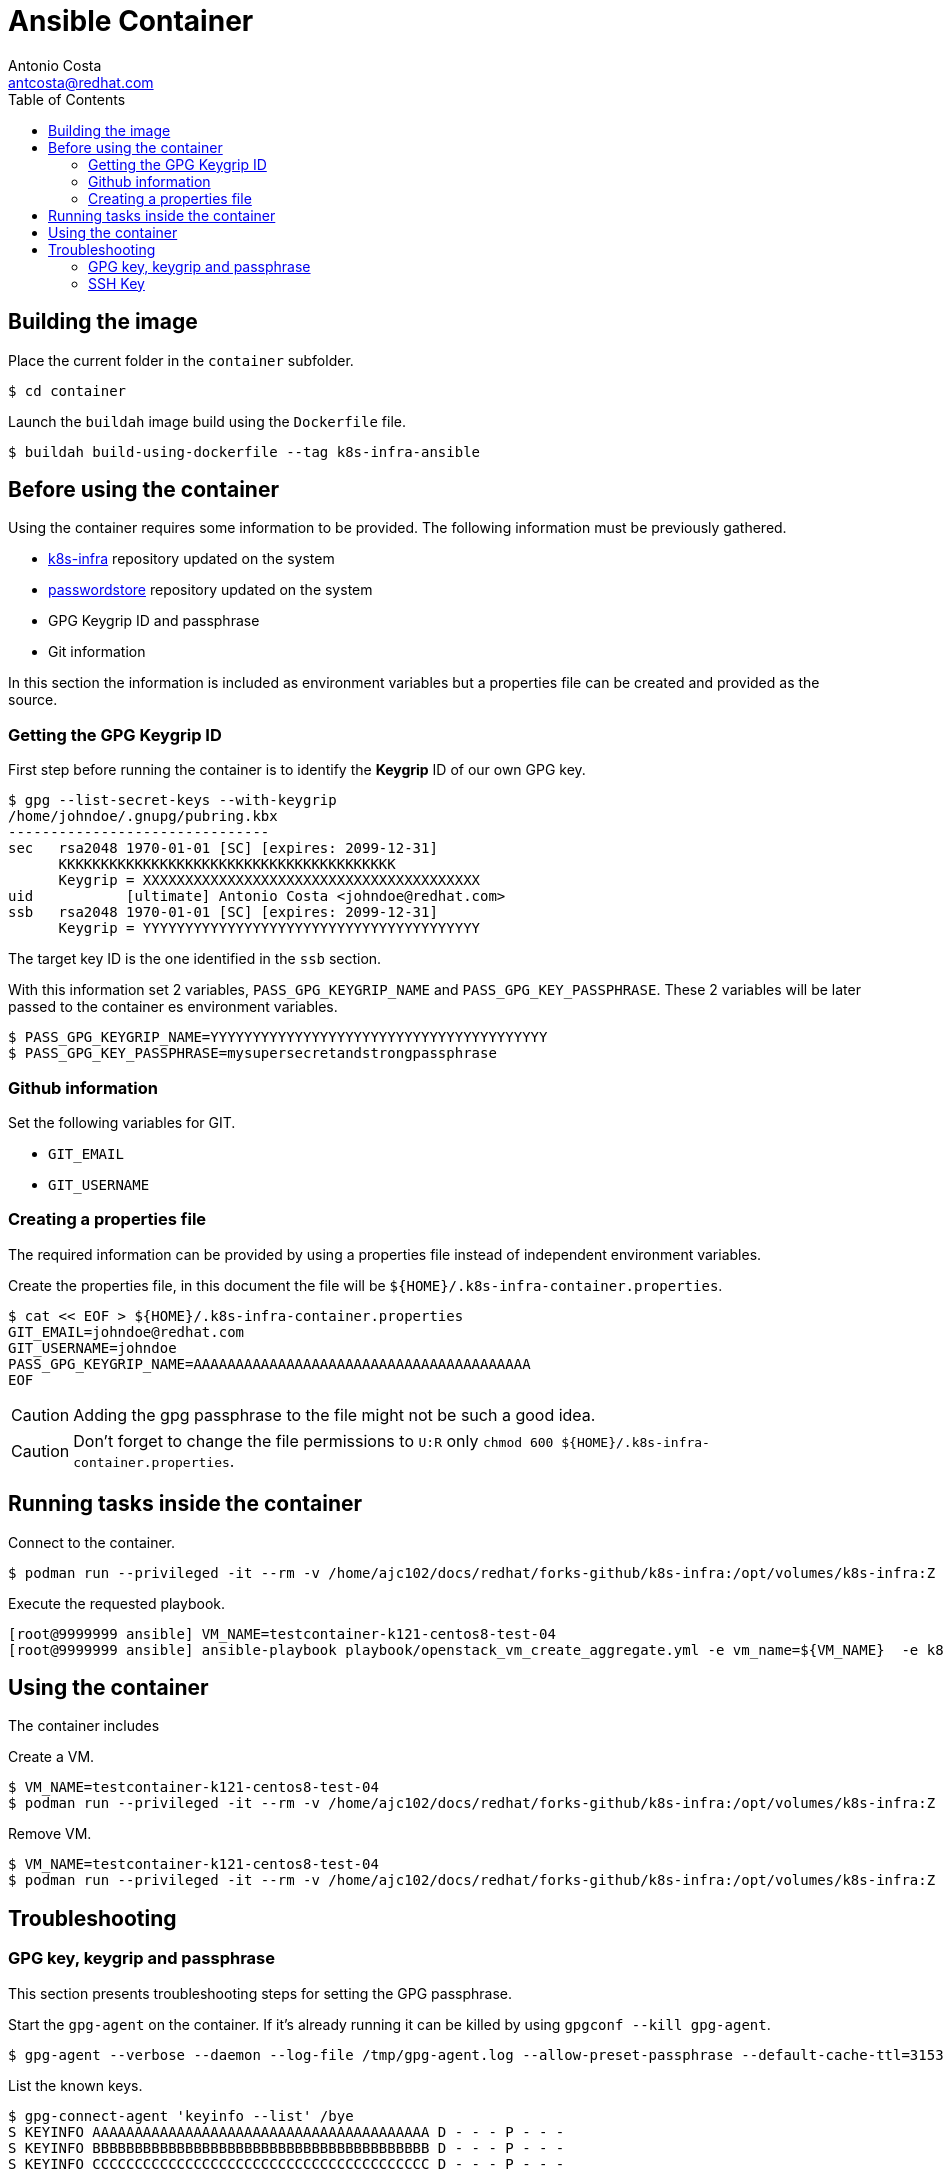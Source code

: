 = Ansible Container
:author: Antonio Costa
:email: antcosta@redhat.com
:docdate: 2022-04-18
:toc: left
:icons: font
:description: Container for running k8s-infra Ansible Playbooks

== Building the image

Place the current folder in the `container` subfolder.

[source, shell]
----
$ cd container
----

Launch the `buildah` image build using the `Dockerfile` file.

[source, shell]
----
$ buildah build-using-dockerfile --tag k8s-infra-ansible
----


== Before using the container

Using the container requires some information to be provided. The following information must be previously gathered.

* https://github.com/snowdrop/k8s-infra[k8s-infra] repository updated on the system
* https://github.com/snowdrop/pass[passwordstore] repository updated on the system
* GPG Keygrip ID and passphrase
* Git information

In this section the information is included as environment variables but a properties file can be created and provided as the source.

=== Getting the GPG Keygrip ID

First step before running the container is to identify the *Keygrip* ID of our own GPG key.

[source, shell]
----
$ gpg --list-secret-keys --with-keygrip
/home/johndoe/.gnupg/pubring.kbx
-------------------------------
sec   rsa2048 1970-01-01 [SC] [expires: 2099-12-31]
      KKKKKKKKKKKKKKKKKKKKKKKKKKKKKKKKKKKKKKKK
      Keygrip = XXXXXXXXXXXXXXXXXXXXXXXXXXXXXXXXXXXXXXXX
uid           [ultimate] Antonio Costa <johndoe@redhat.com>
ssb   rsa2048 1970-01-01 [SC] [expires: 2099-12-31]
      Keygrip = YYYYYYYYYYYYYYYYYYYYYYYYYYYYYYYYYYYYYYYY
----

The target key ID is the one identified in the `ssb` section.

With this information set 2 variables, `PASS_GPG_KEYGRIP_NAME` and `PASS_GPG_KEY_PASSPHRASE`. These 2 variables will be later passed to the container es environment variables.

[source, shell]
----
$ PASS_GPG_KEYGRIP_NAME=YYYYYYYYYYYYYYYYYYYYYYYYYYYYYYYYYYYYYYYY
$ PASS_GPG_KEY_PASSPHRASE=mysupersecretandstrongpassphrase
----

=== Github information

Set the following variables for GIT.

* `GIT_EMAIL`
* `GIT_USERNAME`

=== Creating a properties file

The required information can be provided by using a properties file instead of independent environment variables.

Create the properties file, in this document the file will be `${HOME}/.k8s-infra-container.properties`.

[source, shell]
----
$ cat << EOF > ${HOME}/.k8s-infra-container.properties
GIT_EMAIL=johndoe@redhat.com
GIT_USERNAME=johndoe
PASS_GPG_KEYGRIP_NAME=AAAAAAAAAAAAAAAAAAAAAAAAAAAAAAAAAAAAAAAA
EOF
----

CAUTION: Adding the gpg passphrase to the file might not be such a good idea.

CAUTION: Don't forget to change the file permissions to `U:R` only `chmod 600 ${HOME}/.k8s-infra-container.properties`.

== Running tasks inside the container

Connect to the container.

[source, shell]
----
$ podman run --privileged -it --rm -v /home/ajc102/docs/redhat/forks-github/k8s-infra:/opt/volumes/k8s-infra:Z -v /home/ajc102/docs/redhat/forks-github/pass/:/opt/volumes/pass:Z -v ${HOME}/.gnupg:/opt/volumes/gnupg:Z -v $(dirname ${SSH_AUTH_SOCK}):/ssh-agent -e SSH_AUTH_SOCK="/ssh-agent" --env-file ${HOME}/.k8s-infra-container.properties -v ${HOME}/.ssh:/root/.ssh:Z  -e PASS_GPG_KEY_PASSPHRASE=${PASS_GPG_KEY_PASSPHRASE} --entrypoint /bin/bash localhost/k8s-infra-ansible
----


Execute the requested playbook.

[source, shell]
----
[root@9999999 ansible] VM_NAME=testcontainer-k121-centos8-test-04
[root@9999999 ansible] ansible-playbook playbook/openstack_vm_create_aggregate.yml -e vm_name=${VM_NAME}  -e k8s_type=masters -e k8s_version=121 -e '{"openstack": {"vm": {"network": "provider_net_shared" , "flavor": "ci.m5.large", "image": "CentOS-8-x86_64-GenericCloud-released-latest" }}}' --tags create
----


== Using the container

The container includes 


Create a VM.

[source, shell]
----
$ VM_NAME=testcontainer-k121-centos8-test-04
$ podman run --privileged -it --rm -v /home/ajc102/docs/redhat/forks-github/k8s-infra:/opt/volumes/k8s-infra:Z -v /home/ajc102/docs/redhat/forks-github/pass/:/opt/volumes/pass:Z -v ${HOME}/.gnupg:/opt/volumes/gnupg:Z -v $(dirname ${SSH_AUTH_SOCK}):/ssh-agent -e SSH_AUTH_SOCK="/ssh-agent" --env-file ${HOME}/.k8s-infra-container.properties -v ${HOME}/.ssh:/root/.ssh:Z  -e PASS_GPG_KEY_PASSPHRASE=${PASS_GPG_KEY_PASSPHRASE} -e CLOUD_PROVIDER=openstack -e ANSIBLE_ACTION=vm_create -e VM_NAME=${VM_NAME} -e VM_FLAVOR="ci.m5.large" -e VM_IMAGE="CentOS-8-x86_64-GenericCloud-released-latest" -e K8S_VERSION="121" localhost/k8s-infra-ansible
----

Remove VM.

[source, shell]
----
$ VM_NAME=testcontainer-k121-centos8-test-04
$ podman run --privileged -it --rm -v /home/ajc102/docs/redhat/forks-github/k8s-infra:/opt/volumes/k8s-infra:Z -v /home/ajc102/docs/redhat/forks-github/pass/:/opt/volumes/pass:Z -v ${HOME}/.gnupg:/opt/volumes/gnupg:Z -v $(dirname ${SSH_AUTH_SOCK}):/ssh-agent -e SSH_AUTH_SOCK="/ssh-agent" --env-file ${HOME}/.k8s-infra-container.properties -v ${HOME}/.ssh:/root/.ssh:Z  -e PASS_GPG_KEY_PASSPHRASE=${PASS_GPG_KEY_PASSPHRASE} -e CLOUD_PROVIDER=openstack -e ANSIBLE_ACTION=vm_remove -e VM_NAME=${VM_NAME} localhost/k8s-infra-ansible
----


== Troubleshooting

=== GPG key, keygrip and passphrase

This section presents troubleshooting steps for setting the GPG passphrase.

Start the `gpg-agent` on the container. If it's already running it can be killed by using `gpgconf --kill gpg-agent`.

[source, shell]
----
$ gpg-agent --verbose --daemon --log-file /tmp/gpg-agent.log --allow-preset-passphrase --default-cache-ttl=31536000
----

List the known keys.

[source, shell]
----
$ gpg-connect-agent 'keyinfo --list' /bye
S KEYINFO AAAAAAAAAAAAAAAAAAAAAAAAAAAAAAAAAAAAAAAA D - - - P - - -
S KEYINFO BBBBBBBBBBBBBBBBBBBBBBBBBBBBBBBBBBBBBBBB D - - - P - - -
S KEYINFO CCCCCCCCCCCCCCCCCCCCCCCCCCCCCCCCCCCCCCCC D - - - P - - -
...
----

Add the passphrase.

[source, shell]
----
$ echo "${PASS_GPG_KEY_PASSPHRASE}" | /usr/libexec/gpg-preset-passphrase --verbose --preset ${PASS_GPG_KEYGRIP_NAME}
----

For the sake of the example the key is `AAAAAAAAAAAAAAAAAAAAAAAAAAAAAAAAAAAAAAAA`. After setting the passphrase verify that the key information has been updated with a `1` on the key information.

[source, shell]
----
$ gpg-connect-agent 'keyinfo --list' /bye
S KEYINFO AAAAAAAAAAAAAAAAAAAAAAAAAAAAAAAAAAAAAAAA D - - 1 P - - -
S KEYINFO BBBBBBBBBBBBBBBBBBBBBBBBBBBBBBBBBBBBBBBB D - - - P - - -
S KEYINFO CCCCCCCCCCCCCCCCCCCCCCCCCCCCCCCCCCCCCCCC D - - - P - - -
...
----

After this the passwordstore should be usable without requesting the passphrase.

[source, shell]
----
$ pass insert x
Enter password for x: 
Retype password for x: 
[master 998232c] Add given password for x to store.
 1 file changed, 0 insertions(+), 0 deletions(-)
 create mode 100644 x.gpg
$ pass rm x
Are you sure you would like to delete x? [y/N] y
removed '/opt/volumes/pass/x.gpg'
[master 140fb7e] Remove x from store.
 1 file changed, 0 insertions(+), 0 deletions(-)
 delete mode 100644 x.gpg
[root@e0e2d962be41 pass]#
----

References: 

* https://unix.stackexchange.com/questions/656738/how-to-forward-gpg-agent-from-host-to-docker-container-and-reuse-cached-passphra

=== SSH Key

The container needs access to the `ssh-agent` on the host. To confirm if this access is available execute the following command.

[source, shell]
----
ssh-add -l
----

Without permission a `Error connecting to agent: Permission denied` is returned. With access to the ssh-agent a list of ssh-keys is shown.

To add an SSH key to the agent, so the passphrase is not requested as part of the process execution, execute the following command.

[source, shell]
----
[root@9999999 ] exec ssh-agent $SHELL
[root@9999999 ] ssh-add ~/.ssh/id_ed25519_github
----
